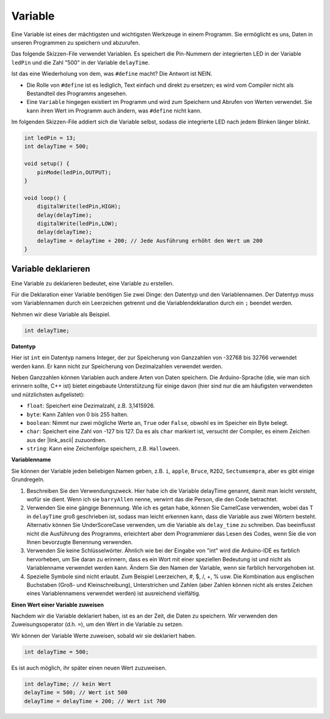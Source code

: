 Variable
========

Eine Variable ist eines der mächtigsten und wichtigsten Werkzeuge in einem Programm. Sie ermöglicht es uns, Daten in unseren Programmen zu speichern und abzurufen.

Das folgende Skizzen-File verwendet Variablen. Es speichert die Pin-Nummern der integrierten LED in der Variable ``ledPin`` und die Zahl "500" in der Variable ``delayTime``.

.. code-block:: arduino
    :emphasize-lines: 1,2

    int ledPin = 13;
    int delayTime = 500;

    void setup() {
        pinMode(ledPin,OUTPUT); 
    }

    void loop() {
        digitalWrite(ledPin,HIGH); 
        delay(delayTime); 
        digitalWrite(ledPin,LOW); 
        delay(delayTime);
    }

Ist das eine Wiederholung von dem, was ``#define`` macht? Die Antwort ist NEIN.

* Die Rolle von ``#define`` ist es lediglich, Text einfach und direkt zu ersetzen; es wird vom Compiler nicht als Bestandteil des Programms angesehen.
* Eine ``Variable`` hingegen existiert im Programm und wird zum Speichern und Abrufen von Werten verwendet. Sie kann ihren Wert im Programm auch ändern, was ``#define`` nicht kann.

Im folgenden Skizzen-File addiert sich die Variable selbst, sodass die integrierte LED nach jedem Blinken länger blinkt.

.. code-block:: arduino

    int ledPin = 13;
    int delayTime = 500;

    void setup() {
        pinMode(ledPin,OUTPUT); 
    }

    void loop() {
        digitalWrite(ledPin,HIGH); 
        delay(delayTime); 
        digitalWrite(ledPin,LOW); 
        delay(delayTime);
        delayTime = delayTime + 200; // Jede Ausführung erhöht den Wert um 200
    }

Variable deklarieren
-------------------

Eine Variable zu deklarieren bedeutet, eine Variable zu erstellen.

Für die Deklaration einer Variable benötigen Sie zwei Dinge: den Datentyp und den Variablennamen. Der Datentyp muss vom Variablennamen durch ein Leerzeichen getrennt und die Variablendeklaration durch ein ``;`` beendet werden.

Nehmen wir diese Variable als Beispiel.

.. code-block:: arduino

    int delayTime;

**Datentyp**

Hier ist ``int`` ein Datentyp namens Integer, der zur Speicherung von Ganzzahlen von -32768 bis 32766 verwendet werden kann. Er kann nicht zur Speicherung von Dezimalzahlen verwendet werden.

Neben Ganzzahlen können Variablen auch andere Arten von Daten speichern. Die Arduino-Sprache (die, wie man sich erinnern sollte, C++ ist) bietet eingebaute Unterstützung für einige davon (hier sind nur die am häufigsten verwendeten und nützlichsten aufgelistet):

* ``float``: Speichert eine Dezimalzahl, z.B. 3,1415926.
* ``byte``: Kann Zahlen von 0 bis 255 halten.
* ``boolean``: Nimmt nur zwei mögliche Werte an, ``True`` oder ``False``, obwohl es im Speicher ein Byte belegt.
* ``char``: Speichert eine Zahl von -127 bis 127. Da es als ``char`` markiert ist, versucht der Compiler, es einem Zeichen aus der |link_ascii| zuzuordnen.
* ``string``: Kann eine Zeichenfolge speichern, z.B. ``Halloween``.

**Variablenname**

Sie können der Variable jeden beliebigen Namen geben, z.B. ``i``, ``apple``, ``Bruce``, ``R2D2``, ``Sectumsempra``, aber es gibt einige Grundregeln.

1. Beschreiben Sie den Verwendungszweck. Hier habe ich die Variable delayTime genannt, damit man leicht versteht, wofür sie dient. Wenn ich sie ``barryAllen`` nenne, verwirrt das die Person, die den Code betrachtet.

2. Verwenden Sie eine gängige Benennung. Wie ich es getan habe, können Sie CamelCase verwenden, wobei das T in ``delayTime`` groß geschrieben ist, sodass man leicht erkennen kann, dass die Variable aus zwei Wörtern besteht. Alternativ können Sie UnderScoreCase verwenden, um die Variable als ``delay_time`` zu schreiben. Das beeinflusst nicht die Ausführung des Programms, erleichtert aber dem Programmierer das Lesen des Codes, wenn Sie die von Ihnen bevorzugte Benennung verwenden.

3. Verwenden Sie keine Schlüsselwörter. Ähnlich wie bei der Eingabe von "int" wird die Arduino-IDE es farblich hervorheben, um Sie daran zu erinnern, dass es ein Wort mit einer speziellen Bedeutung ist und nicht als Variablenname verwendet werden kann. Ändern Sie den Namen der Variable, wenn sie farblich hervorgehoben ist.

4. Spezielle Symbole sind nicht erlaubt. Zum Beispiel Leerzeichen, #, $, /, +, % usw. Die Kombination aus englischen Buchstaben (Groß- und Kleinschreibung), Unterstrichen und Zahlen (aber Zahlen können nicht als erstes Zeichen eines Variablennamens verwendet werden) ist ausreichend vielfältig.

**Einen Wert einer Variable zuweisen**

Nachdem wir die Variable deklariert haben, ist es an der Zeit, die Daten zu speichern. Wir verwenden den Zuweisungsoperator (d.h. ``=``), um den Wert in die Variable zu setzen.

Wir können der Variable Werte zuweisen, sobald wir sie deklariert haben.

.. code-block:: arduino

    int delayTime = 500;

Es ist auch möglich, ihr später einen neuen Wert zuzuweisen.

.. code-block:: arduino

    int delayTime; // kein Wert
    delayTime = 500; // Wert ist 500
    delayTime = delayTime + 200; // Wert ist 700
